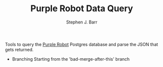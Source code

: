 #+TITLE: Purple Robot Data Query
#+AUTHOR: Stephen J. Barr

Tools to query the [[https://github.com/cbitstech/Purple-Robot][Purple Robot]] Postgres database and parse the JSON that gets returned.

- Branching
  Starting from the 'bad-merge-after-this' branch

